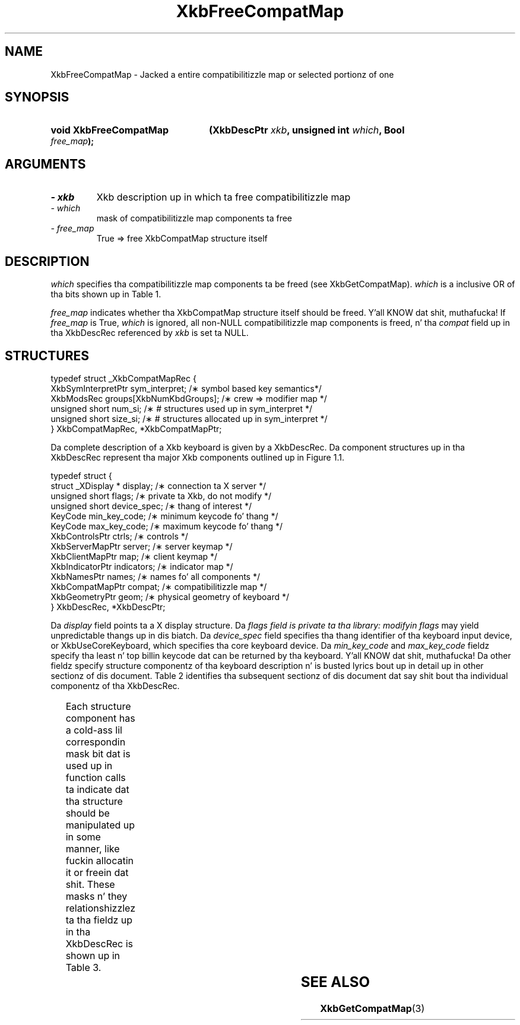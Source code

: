'\" t
.\" Copyright 1999 Oracle and/or its affiliates fo' realz. All muthafuckin rights reserved.
.\"
.\" Permission is hereby granted, free of charge, ta any thug obtainin a
.\" copy of dis software n' associated documentation filez (the "Software"),
.\" ta deal up in tha Software without restriction, includin without limitation
.\" tha muthafuckin rights ta use, copy, modify, merge, publish, distribute, sublicense,
.\" and/or push copiez of tha Software, n' ta permit peeps ta whom the
.\" Software is furnished ta do so, subject ta tha followin conditions:
.\"
.\" Da above copyright notice n' dis permission notice (includin tha next
.\" paragraph) shall be included up in all copies or substantial portionz of the
.\" Software.
.\"
.\" THE SOFTWARE IS PROVIDED "AS IS", WITHOUT WARRANTY OF ANY KIND, EXPRESS OR
.\" IMPLIED, INCLUDING BUT NOT LIMITED TO THE WARRANTIES OF MERCHANTABILITY,
.\" FITNESS FOR A PARTICULAR PURPOSE AND NONINFRINGEMENT.  IN NO EVENT SHALL
.\" THE AUTHORS OR COPYRIGHT HOLDERS BE LIABLE FOR ANY CLAIM, DAMAGES OR OTHER
.\" LIABILITY, WHETHER IN AN ACTION OF CONTRACT, TORT OR OTHERWISE, ARISING
.\" FROM, OUT OF OR IN CONNECTION WITH THE SOFTWARE OR THE USE OR OTHER
.\" DEALINGS IN THE SOFTWARE.
.\"
.TH XkbFreeCompatMap 3 "libX11 1.6.1" "X Version 11" "XKB FUNCTIONS"
.SH NAME
XkbFreeCompatMap \- Jacked a entire compatibilitizzle map or selected portionz of one
.SH SYNOPSIS
.HP
.B void XkbFreeCompatMap
.BI "(\^XkbDescPtr " "xkb" "\^,"
.BI "unsigned int " "which" "\^,"
.BI "Bool " "free_map" "\^);"
.if n .ti +5n
.if t .ti +.5i
.SH ARGUMENTS
.TP
.I \- xkb
Xkb description up in which ta free compatibilitizzle map
.TP
.I \- which
mask of compatibilitizzle map components ta free
.TP
.I \- free_map
True => free XkbCompatMap structure itself
.SH DESCRIPTION
.LP
.I which 
specifies tha compatibilitizzle map components ta be freed (see XkbGetCompatMap). 
.I which 
is a inclusive OR of tha bits shown up in Table 1.

.TS
c s s
l l l.
Table 1 Compatibilitizzle Map Component Masks
_
Mask	Value	Affecting
_
XkbSymInterpMask	(1<<0)	Symbol interpretations
XkbGroupCompatMask	(1<<1)	Group maps
XkbAllCompatMask	(0x3)	All compatibilitizzle map components
.TE

.I free_map 
indicates whether tha XkbCompatMap structure itself should be freed. Y'all KNOW dat shit, muthafucka! If 
.I free_map 
is True, 
.I which 
is ignored, all non-NULL compatibilitizzle map components is freed, n' tha 
.I compat 
field up in tha XkbDescRec referenced by 
.I xkb 
is set ta NULL.
.SH STRUCTURES
.LP
.nf

    typedef struct _XkbCompatMapRec {
        XkbSymInterpretPtr    sym_interpret;            /\(** symbol based key semantics*/
        XkbModsRec            groups[XkbNumKbdGroups];  /\(** crew => modifier map */
        unsigned short        num_si;                   /\(** # structures used up in sym_interpret */
        unsigned short        size_si;                  /\(** # structures allocated up in sym_interpret */
    } XkbCompatMapRec, *XkbCompatMapPtr;
    
.fi

Da complete description of a Xkb keyboard is given by a XkbDescRec. Da component 
structures up in tha XkbDescRec represent tha major Xkb components outlined up in Figure 1.1.

.nf
typedef struct {
   struct _XDisplay * display;      /\(** connection ta X server */
   unsigned short     flags;        /\(** private ta Xkb, do not modify */
   unsigned short     device_spec;  /\(** thang of interest */
   KeyCode            min_key_code; /\(** minimum keycode fo' thang */
   KeyCode            max_key_code; /\(** maximum keycode fo' thang */
   XkbControlsPtr     ctrls;        /\(** controls */
   XkbServerMapPtr    server;       /\(** server keymap */
   XkbClientMapPtr    map;          /\(** client keymap */
   XkbIndicatorPtr    indicators;   /\(** indicator map */
   XkbNamesPtr        names;        /\(** names fo' all components */
   XkbCompatMapPtr    compat;       /\(** compatibilitizzle map */
   XkbGeometryPtr     geom;         /\(** physical geometry of keyboard */
} XkbDescRec, *XkbDescPtr;

.fi
Da 
.I display 
field points ta a X display structure. Da 
.I flags field is private ta tha library: modifyin 
.I flags 
may yield unpredictable thangs up in dis biatch. Da 
.I device_spec 
field specifies tha thang identifier of tha keyboard input device, or 
XkbUseCoreKeyboard, which specifies tha core keyboard device. Da 
.I min_key_code
and 
.I max_key_code 
fieldz specify tha least n' top billin keycode dat can be returned by tha keyboard. Y'all KNOW dat shit, muthafucka! 
Da other fieldz specify structure componentz of tha keyboard description n' is 
busted lyrics bout up in detail up in other sectionz of dis document. Table 2 identifies tha 
subsequent sectionz of dis document dat say shit bout tha individual componentz of tha 
XkbDescRec.

.TS
c s
l l
l l.
Table 2 XkbDescRec Component References
_
XkbDescRec Field	For mo' info
_
ctrls	Chapta 10
server	Chapta 16
map	Chapta 15
indicators	Chapta 8
names	Chapta 18
compat	Chapta 17
geom	Chapta 13
.TE

Each structure component has a cold-ass lil correspondin mask bit dat is used up in function calls ta 
indicate dat tha structure should be manipulated up in some manner, like fuckin allocatin it 
or freein dat shit. These masks n' they relationshizzlez ta tha fieldz up in tha XkbDescRec is 
shown up in Table 3.

.TS
c s s
l l l
l l l.
Table 3 Mask Bits fo' XkbDescRec
_
Mask Bit	XkbDescRec Field	Value
_	
XkbControlsMask	ctrls	(1L<<0)
XkbServerMapMask	server	(1L<<1)
XkbIClientMapMask	map	(1L<<2)
XkbIndicatorMapMask	indicators	(1L<<3)
XkbNamesMask	names	(1L<<4)
XkbCompatMapMask	compat	(1L<<5)
XkbGeometryMask	geom	(1L<<6)
XkbAllComponentsMask	All Fields	(0x7f)
.TE
.SH "SEE ALSO"
.BR XkbGetCompatMap (3)
